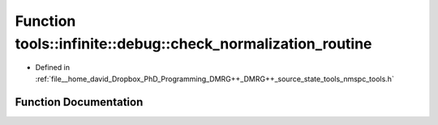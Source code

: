 .. _exhale_function_namespacetools_1_1infinite_1_1debug_1a551d3124a2f096b563cfbc8833772f50:

Function tools::infinite::debug::check_normalization_routine
============================================================

- Defined in :ref:`file__home_david_Dropbox_PhD_Programming_DMRG++_DMRG++_source_state_tools_nmspc_tools.h`


Function Documentation
----------------------


.. doxygenfunction:: tools::infinite::debug::check_normalization_routine(const class_infinite_state&)
